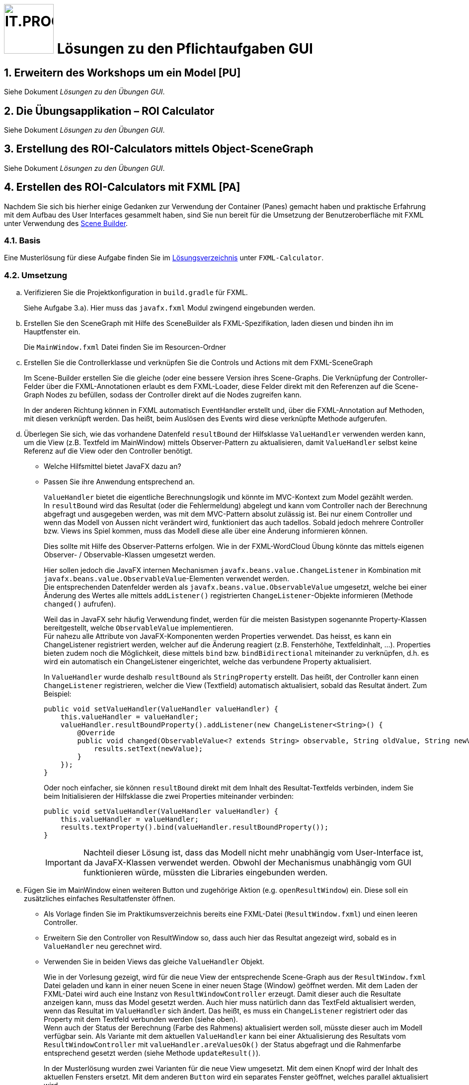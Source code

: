 :source-highlighter: coderay
:icons: font
:experimental:
:!sectnums:
:imagesdir: ./images/
:solution: ./
:handout: ../code

:logo: IT.PROG2 -
ifdef::backend-html5[]
:logo: image:PROG2-300x300.png[IT.PROG2,100,100,role=right,fit=none,position=top right]
endif::[]
ifdef::backend-pdf[]
:logo:
endif::[]
ifdef::env-github[]
:tip-caption: :bulb:
:note-caption: :information_source:
:important-caption: :heavy_exclamation_mark:
:caution-caption: :fire:
:warning-caption: :warning:
endif::[]

// references
:url-openjfx: https://openjfx.io/
:url-openjfx-gradle: {url-openjfx}/openjfx-docs/#gradle
:url-openjfx-javadoc: {url-openjfx}/javadoc/17/index.html
:url-scene-builder: https://gluonhq.com/products/scene-builder
:url-openjfx-gradle-plugin: https://plugins.gradle.org/plugin/org.openjfx.javafxplugin

// images
:LayoutVboxHBox: image:LayoutNurVBoxHBox.png[LAYOUTVBOXHBOX,200,fit=none,role=left,position=top left]
:LayoutBorder: image:LayoutBorderPaneGridPane.png[LAYOUTBORDER,200,fit=none,role=left,position=top left]

= {logo} Lösungen zu den Pflichtaufgaben GUI

:sectnums:
:sectnumlevels: 2
// Beginn des Aufgabenblocks

== Erweitern des Workshops um ein Model [PU]

****
Siehe Dokument __Lösungen zu den Übungen GUI__.
****

== Die Übungsapplikation – ROI Calculator

****
Siehe Dokument __Lösungen zu den Übungen GUI__.
****


== Erstellung des ROI-Calculators mittels Object-SceneGraph

****
Siehe Dokument __Lösungen zu den Übungen GUI__.
****

== Erstellen des ROI-Calculators mit FXML [PA]

Nachdem Sie sich bis hierher einige Gedanken zur Verwendung der Container (Panes) gemacht haben und praktische Erfahrung mit dem Aufbau des User Interfaces gesammelt haben, sind Sie nun bereit für die Umsetzung der Benutzeroberfläche mit FXML unter Verwendung des link:{url-scene-builder}[Scene Builder].

=== Basis

****
Eine Musterlösung für diese Aufgabe finden Sie im link:{solution}[Lösungsverzeichnis] unter `FXML-Calculator`.
****

=== Umsetzung

[loweralpha]
. Verifizieren Sie die Projektkonfiguration in `build.gradle` für FXML. +
+
****
Siehe Aufgabe 3.a). Hier muss das `javafx.fxml` Modul zwingend eingebunden werden.
****

. Erstellen Sie den SceneGraph mit Hilfe des SceneBuilder als FXML-Spezifikation, laden diesen und binden ihn im Hauptfenster ein.
+
****
Die `MainWindow.fxml` Datei finden Sie im Resourcen-Ordner
****

. Erstellen Sie die Controllerklasse und verknüpfen Sie die Controls und Actions mit dem FXML-SceneGraph
+
****
Im Scene-Builder erstellen Sie die gleiche (oder eine bessere Version ihres Scene-Graphs.
Die Verknüpfung der Controller-Felder über die FXML-Annotationen erlaubt es dem FXML-Loader, diese Felder direkt mit den Referenzen auf die Scene-Graph Nodes zu befüllen, sodass der Controller direkt auf die Nodes zugreifen kann.

In der anderen Richtung können in FXML automatisch EventHandler erstellt und, über die FXML-Annotation auf Methoden, mit diesen verknüpft werden. Das heißt, beim Auslösen des Events wird diese verknüpfte Methode aufgerufen.
****

. Überlegen Sie sich, wie das vorhandene Datenfeld `resultBound` der Hilfsklasse `ValueHandler` verwenden werden kann, um die View (z.B. Textfeld im MainWindow) mittels Observer-Pattern zu aktualisieren, damit `ValueHandler` selbst keine Referenz auf die View oder den Controller benötigt.
** Welche Hilfsmittel bietet JavaFX dazu an?
** Passen Sie ihre Anwendung entsprechend an.
+
****
`ValueHandler` bietet die eigentliche Berechnungslogik und könnte im MVC-Kontext zum Model gezählt werden. +
In `resultBound` wird das Resultat (oder die Fehlermeldung) abgelegt und kann vom Controller nach der Berechnung abgefragt und ausgegeben werden, was mit dem MVC-Pattern absolut zulässig ist.
Bei nur einem Controller und wenn das Modell von Aussen nicht verändert wird, funktioniert das auch tadellos.
Sobald jedoch mehrere Controller bzw. Views ins Spiel kommen, muss das Modell diese alle über eine Änderung informieren können.

Dies sollte mit Hilfe des Observer-Patterns erfolgen.
Wie in der FXML-WordCloud Übung könnte das mittels eigenen Observer- / Observable-Klassen umgesetzt werden.

Hier sollen jedoch die JavaFX internen Mechanismen `javafx.beans.value.ChangeListener` in Kombination mit `javafx.beans.value.ObservableValue`-Elementen verwendet werden. +
Die entsprechenden Datenfelder werden als `javafx.beans.value.ObservableValue` umgesetzt, welche bei einer Änderung des Wertes alle mittels `addListener()` registrierten `ChangeListener`-Objekte informieren (Methode `changed()` aufrufen).

Weil das in JavaFX sehr häufig Verwendung findet, werden für die meisten Basistypen sogenannte Property-Klassen bereitgestellt, welche `ObservableValue` implementieren. +
Für nahezu alle Attribute von JavaFX-Komponenten werden Properties verwendet.
Das heisst, es kann ein ChangeListener registriert werden, welcher auf die Änderung reagiert (z.B. Fensterhöhe, Textfeldinhalt, ...).
Properties bieten zudem noch die Möglichkeit, diese mittels `bind` bzw. `bindBidirectional` miteinander zu verknüpfen, d.h. es wird ein automatisch ein ChangeListener eingerichtet, welche das verbundene Property aktualisiert.

In `ValueHandler` wurde deshalb `resultBound` als `StringProperty` erstellt.
Das heißt, der Controller kann einen `ChangeListener` registrieren, welcher die View (Textfield) automatisch aktualisiert, sobald das Resultat ändert.
Zum Beispiel:
[source,java]
----
public void setValueHandler(ValueHandler valueHandler) {
    this.valueHandler = valueHandler;
    valueHandler.resultBoundProperty().addListener(new ChangeListener<String>() {
        @Override
        public void changed(ObservableValue<? extends String> observable, String oldValue, String newValue) {
            results.setText(newValue);
        }
    });
}
----
Oder noch einfacher, sie können `resultBound` direkt mit dem Inhalt des Resultat-Textfelds verbinden, indem Sie beim Initialisieren der Hilfsklasse die zwei Properties miteinander verbinden:
[source,java]
----
public void setValueHandler(ValueHandler valueHandler) {
    this.valueHandler = valueHandler;
    results.textProperty().bind(valueHandler.resultBoundProperty());
}
----
[IMPORTANT]
Nachteil dieser Lösung ist, dass das Modell nicht mehr unabhängig vom User-Interface ist, da JavaFX-Klassen verwendet werden. Obwohl der Mechanismus unabhängig vom GUI funktionieren würde, müssten die Libraries eingebunden werden.
****
. Fügen Sie im MainWindow einen weiteren Button und zugehörige Aktion (e.g. `openResultWindow`) ein. Diese soll ein zusätzliches einfaches Resultatfenster öffnen.
** Als Vorlage finden Sie im Praktikumsverzeichnis bereits eine FXML-Datei (`ResultWindow.fxml`) und einen leeren Controller.
** Erweitern Sie den Controller von ResultWindow so, dass auch hier das Resultat angezeigt wird, sobald es in `ValueHandler` neu gerechnet wird.
** Verwenden Sie in beiden Views das gleiche `ValueHandler` Objekt.
+
****
Wie in der Vorlesung gezeigt, wird für die neue View der entsprechende Scene-Graph aus der `ResultWindow.fxml` Datei geladen und kann in einer neuen Scene in einer neuen Stage (Window) geöffnet werden.
Mit dem Laden der FXML-Datei wird auch eine Instanz von `ResultWindowController` erzeugt.
Damit dieser auch die Resultate anzeigen kann, muss das Model gesetzt werden.
Auch hier muss natürlich dann das TextFeld aktualisiert werden, wenn das Resultat im `ValueHandler` sich ändert.
Das heißt, es muss ein `ChangeListener` registriert oder das Property mit dem Textfeld verbunden werden (siehe oben). +
Wenn auch der Status der Berechnung (Farbe des Rahmens) aktualisiert werden soll, müsste dieser auch im Modell verfügbar sein.
Als Variante mit dem aktuellen `ValueHandler` kann bei einer Aktualisierung des Resultats vom `ResultWindowController` mit `valueHandler.areValuesOk()` der Status abgefragt und die Rahmenfarbe entsprechend gesetzt werden (siehe Methode `updateResult()`).

In der Musterlösung wurden zwei Varianten für die neue View umgesetzt. Mit dem einen Knopf wird der Inhalt des aktuellen Fensters ersetzt.
Mit dem anderen `Button` wird ein separates Fenster geöffnet, welches parallel aktualisiert wird.
****
